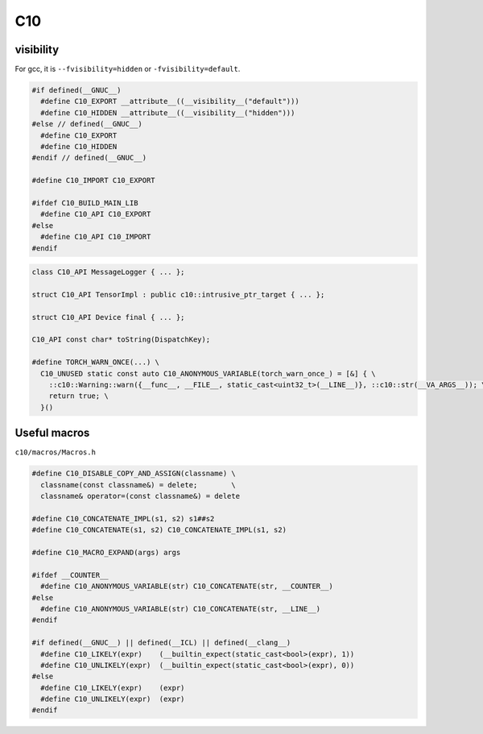 
C10
===

visibility
----------

For gcc, it is ``--fvisibility=hidden`` or ``-fvisibility=default``.

.. code-block::

  #if defined(__GNUC__)
    #define C10_EXPORT __attribute__((__visibility__("default")))
    #define C10_HIDDEN __attribute__((__visibility__("hidden")))
  #else // defined(__GNUC__)
    #define C10_EXPORT
    #define C10_HIDDEN
  #endif // defined(__GNUC__)

  #define C10_IMPORT C10_EXPORT

  #ifdef C10_BUILD_MAIN_LIB
    #define C10_API C10_EXPORT
  #else
    #define C10_API C10_IMPORT
  #endif

.. code-block::

  class C10_API MessageLogger { ... };

  struct C10_API TensorImpl : public c10::intrusive_ptr_target { ... };

  struct C10_API Device final { ... };

  C10_API const char* toString(DispatchKey);

  #define TORCH_WARN_ONCE(...) \
    C10_UNUSED static const auto C10_ANONYMOUS_VARIABLE(torch_warn_once_) = [&] { \
      ::c10::Warning::warn({__func__, __FILE__, static_cast<uint32_t>(__LINE__)}, ::c10::str(__VA_ARGS__)); \
      return true; \
    }()

Useful macros
-------------

``c10/macros/Macros.h``

.. code-block::

  #define C10_DISABLE_COPY_AND_ASSIGN(classname) \
    classname(const classname&) = delete;        \
    classname& operator=(const classname&) = delete

  #define C10_CONCATENATE_IMPL(s1, s2) s1##s2
  #define C10_CONCATENATE(s1, s2) C10_CONCATENATE_IMPL(s1, s2)

  #define C10_MACRO_EXPAND(args) args

  #ifdef __COUNTER__
    #define C10_ANONYMOUS_VARIABLE(str) C10_CONCATENATE(str, __COUNTER__)
  #else
    #define C10_ANONYMOUS_VARIABLE(str) C10_CONCATENATE(str, __LINE__)
  #endif

  #if defined(__GNUC__) || defined(__ICL) || defined(__clang__)
    #define C10_LIKELY(expr)    (__builtin_expect(static_cast<bool>(expr), 1))
    #define C10_UNLIKELY(expr)  (__builtin_expect(static_cast<bool>(expr), 0))
  #else
    #define C10_LIKELY(expr)    (expr)
    #define C10_UNLIKELY(expr)  (expr)
  #endif


